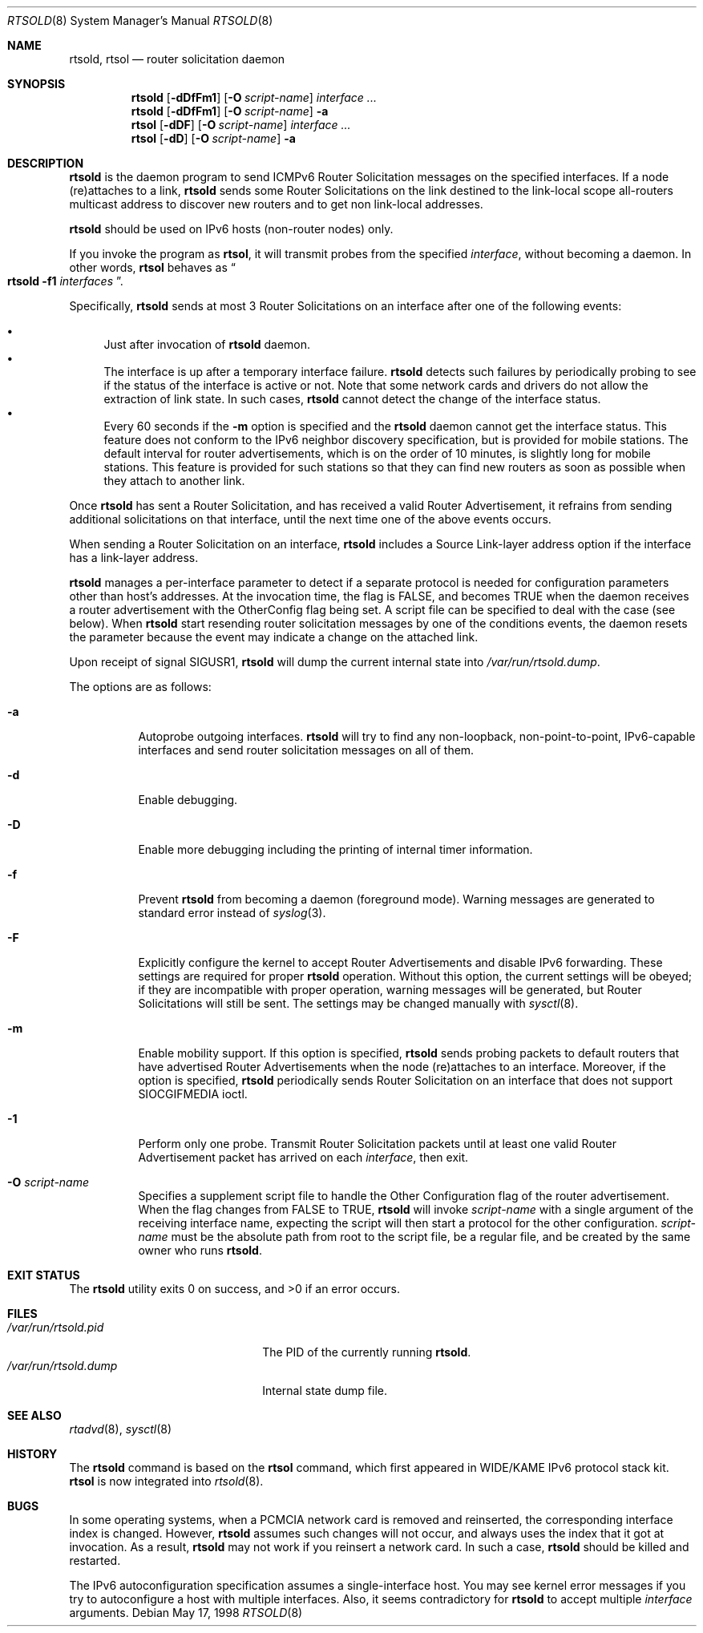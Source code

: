.\"	$KAME: rtsold.8,v 1.20 2003/04/11 12:46:12 jinmei Exp $
.\"
.\" Copyright (C) 1995, 1996, 1997, and 1998 WIDE Project.
.\" All rights reserved.
.\"
.\" Redistribution and use in source and binary forms, with or without
.\" modification, are permitted provided that the following conditions
.\" are met:
.\" 1. Redistributions of source code must retain the above copyright
.\"    notice, this list of conditions and the following disclaimer.
.\" 2. Redistributions in binary form must reproduce the above copyright
.\"    notice, this list of conditions and the following disclaimer in the
.\"    documentation and/or other materials provided with the distribution.
.\" 3. Neither the name of the project nor the names of its contributors
.\"    may be used to endorse or promote products derived from this software
.\"    without specific prior written permission.
.\"
.\" THIS SOFTWARE IS PROVIDED BY THE PROJECT AND CONTRIBUTORS ``AS IS'' AND
.\" ANY EXPRESS OR IMPLIED WARRANTIES, INCLUDING, BUT NOT LIMITED TO, THE
.\" IMPLIED WARRANTIES OF MERCHANTABILITY AND FITNESS FOR A PARTICULAR PURPOSE
.\" ARE DISCLAIMED.  IN NO EVENT SHALL THE PROJECT OR CONTRIBUTORS BE LIABLE
.\" FOR ANY DIRECT, INDIRECT, INCIDENTAL, SPECIAL, EXEMPLARY, OR CONSEQUENTIAL
.\" DAMAGES (INCLUDING, BUT NOT LIMITED TO, PROCUREMENT OF SUBSTITUTE GOODS
.\" OR SERVICES; LOSS OF USE, DATA, OR PROFITS; OR BUSINESS INTERRUPTION)
.\" HOWEVER CAUSED AND ON ANY THEORY OF LIABILITY, WHETHER IN CONTRACT, STRICT
.\" LIABILITY, OR TORT (INCLUDING NEGLIGENCE OR OTHERWISE) ARISING IN ANY WAY
.\" OUT OF THE USE OF THIS SOFTWARE, EVEN IF ADVISED OF THE POSSIBILITY OF
.\" SUCH DAMAGE.
.\"
.\" $FreeBSD$
.\"
.Dd May 17, 1998
.Dt RTSOLD 8
.Os
.\"
.Sh NAME
.Nm rtsold , rtsol
.Nd router solicitation daemon
.\"
.Sh SYNOPSIS
.Nm
.Op Fl dDfFm1
.Op Fl O Ar script-name
.Ar interface ...
.Nm
.Op Fl dDfFm1
.Op Fl O Ar script-name
.Fl a
.Nm rtsol
.Op Fl dDF
.Op Fl O Ar script-name
.Ar interface ...
.Nm rtsol
.Op Fl dD
.Op Fl O Ar script-name
.Fl a
.\"
.Sh DESCRIPTION
.Nm
is the daemon program to send ICMPv6 Router Solicitation messages
on the specified interfaces.
If a node (re)attaches to a link,
.Nm
sends some Router Solicitations on the link destined to the link-local scope
all-routers multicast address to discover new routers
and to get non link-local addresses.
.Pp
.Nm
should be used on IPv6 hosts
.Pq non-router nodes
only.
.Pp
If you invoke the program as
.Nm rtsol ,
it will transmit probes from the specified
.Ar interface ,
without becoming a daemon.
In other words,
.Nm rtsol
behaves as
.Do
.Nm
.Fl f1
.Ar interfaces
.Dc .
.Pp
Specifically,
.Nm
sends at most 3 Router Solicitations on an interface
after one of the following events:
.Pp
.Bl -bullet -compact
.It
Just after invocation of
.Nm
daemon.
.It
The interface is up after a temporary interface failure.
.Nm
detects such failures by periodically probing to see if the status
of the interface is active or not.
Note that some network cards and drivers do not allow the extraction
of link state.
In such cases,
.Nm
cannot detect the change of the interface status.
.It
Every 60 seconds if the
.Fl m
option is specified and the
.Nm
daemon cannot get the interface status.
This feature does not conform to the IPv6 neighbor discovery
specification, but is provided for mobile stations.
The default interval for router advertisements, which is on the order of 10
minutes, is slightly long for mobile stations.
This feature is provided
for such stations so that they can find new routers as soon as possible
when they attach to another link.
.El
.Lp
Once
.Nm
has sent a Router Solicitation, and has received a valid Router Advertisement,
it refrains from sending additional solicitations on that interface, until
the next time one of the above events occurs.
.Lp
When sending a Router Solicitation on an interface,
.Nm
includes a Source Link-layer address option if the interface
has a link-layer address.
.Lp
.Nm
manages a per-interface parameter to detect if a separate protocol is
needed for configuration parameters other than host's addresses.
At the invocation time, the flag is FALSE, and becomes TRUE when
the daemon receives a router advertisement with the OtherConfig flag
being set.
A script file can be specified to deal with the case
.Pq see below .
When
.Nm
start resending router solicitation messages by one of the conditions
events,
the daemon resets the parameter because the event may indicate a
change on the attached link.
.Pp
Upon receipt of signal
.Dv SIGUSR1 ,
.Nm
will dump the current internal state into
.Pa /var/run/rtsold.dump .
.\"
.Pp
The options are as follows:
.Bl -tag -width indent
.It Fl a
Autoprobe outgoing interfaces.
.Nm
will try to find any non-loopback, non-point-to-point, IPv6-capable interfaces
and send router solicitation messages on all of them.
.It Fl d
Enable debugging.
.It Fl D
Enable more debugging including the printing of internal timer information.
.It Fl f
Prevent
.Nm
from becoming a daemon (foreground mode).
Warning messages are generated to standard error
instead of
.Xr syslog 3 .
.It Fl F
Explicitly configure the kernel to accept Router Advertisements and
disable IPv6 forwarding.
These settings are required for proper
.Nm
operation.
Without this option, the current settings will be obeyed;
if they are incompatible with proper operation,
warning messages will be generated,
but Router Solicitations will still be sent.
The settings may be changed manually with
.Xr sysctl 8 .
.It Fl m
Enable mobility support.
If this option is specified,
.Nm
sends probing packets to default routers that have advertised Router
Advertisements
when the node (re)attaches to an interface.
Moreover, if the option is specified,
.Nm
periodically sends Router Solicitation on an interface that does not support
.Dv SIOCGIFMEDIA
ioctl.
.It Fl 1
Perform only one probe.
Transmit Router Solicitation packets until at least one valid Router
Advertisement packet has arrived on each
.Ar interface ,
then exit.
.It Fl O Ar script-name
Specifies a supplement script file to handle the Other Configuration
flag of the router advertisement.
When the flag changes from FALSE to TRUE,
.Nm
will invoke
.Ar script-name
with a single argument of the receiving interface name,
expecting the script will then start a protocol for the other
configuration.
.Ar script-name
must be the absolute path from root to the script file, be a regular
file, and be created by the same owner who runs
.Nm .
.El
.Sh EXIT STATUS
.Ex -std
.\"
.Sh FILES
.Bl -tag -width /var/run/rtsold.dump -compact
.It Pa /var/run/rtsold.pid
The PID of the currently running
.Nm .
.It Pa /var/run/rtsold.dump
Internal state dump file.
.El
.\"
.Sh SEE ALSO
.Xr rtadvd 8 ,
.Xr sysctl 8
.\"
.Sh HISTORY
The
.Nm
command is based on the
.Nm rtsol
command, which first appeared in WIDE/KAME IPv6 protocol stack kit.
.Nm rtsol
is now integrated into
.Xr rtsold 8 .
.\"
.Sh BUGS
In some operating systems, when a PCMCIA network card is removed
and reinserted, the corresponding interface index is changed.
However,
.Nm
assumes such changes will not occur, and always uses the index that
it got at invocation.
As a result,
.Nm
may not work if you reinsert a network card.
In such a case,
.Nm
should be killed and restarted.
.Pp
The IPv6 autoconfiguration specification assumes a single-interface host.
You may see kernel error messages if you try to autoconfigure a host with
multiple interfaces.
Also, it seems contradictory for
.Nm
to accept multiple
.Ar interface
arguments.
